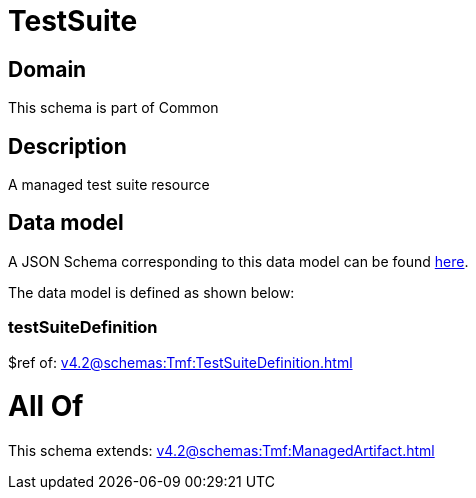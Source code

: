 = TestSuite

[#domain]
== Domain

This schema is part of Common

[#description]
== Description

A managed test suite resource


[#data_model]
== Data model

A JSON Schema corresponding to this data model can be found https://tmforum.org[here].

The data model is defined as shown below:


=== testSuiteDefinition
$ref of: xref:v4.2@schemas:Tmf:TestSuiteDefinition.adoc[]


= All Of 
This schema extends: xref:v4.2@schemas:Tmf:ManagedArtifact.adoc[]
